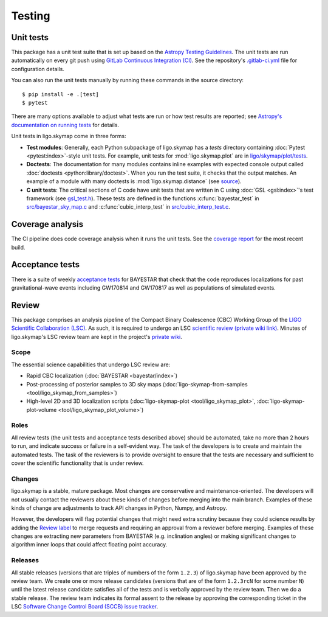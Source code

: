 .. highlight:: sh

Testing
=======

Unit tests
----------

This package has a unit test suite that is set up based on the `Astropy
Testing Guidelines`_. The unit tests are run automatically on every git push
using `GitLab Continuous Integration (CI)`_. See the repository's
`.gitlab-ci.yml`_ file for configuration details.

You can also run the unit tests manually by running these commands in the
source directory::

    $ pip install -e .[test]
    $ pytest

There are many options available to adjust what tests are run or how test
results are reported; see `Astropy's documentation on running tests`_ for
details.

Unit tests in ligo.skymap come in three forms:

-  **Test modules**: Generally, each Python subpackage of ligo.skymap has a
   `tests` directory containing :doc:`Pytest <pytest:index>`-style unit tests.
   For example, unit tests for :mod:`ligo.skymap.plot` are in
   `ligo/skymap/plot/tests`_.
-  **Doctests**: The documentation for many modules contains inline examples
   with expected console output called
   :doc:`doctests <python:library/doctest>`. When you run the test suite, it
   checks that the output matches. An example of a module with many doctests is
   :mod:`ligo.skymap.distance` (see `source`_).
-  **C unit tests**: The critical sections of C code have unit tests that are
   written in C using :doc:`GSL <gsl:index>`'s test framework (see
   `gsl_test.h`_). These tests are defined in the functions
   :c:func:`bayestar_test` in `src/bayestar_sky_map.c`_ and
   :c:func:`cubic_interp_test` in `src/cubic_interp_test.c`_.

Coverage analysis
-----------------

The CI pipeline does code coverage analysis when it runs the unit tests. See
the `coverage report`_ for the most recent build.

Acceptance tests
----------------

There is a suite of weekly `acceptance tests`_ for BAYESTAR that check that
the code reproduces localizations for past gravitational-wave events including
GW170814 and GW170817 as well as populations of simulated events.

Review
------

This package comprises an analysis pipeline of the Compact Binary Coalescence
(CBC) Working Group of the `LIGO Scientific Collaboration (LSC)`_. As such, it
is required to undergo an LSC `scientific review (private wiki link)`_. Minutes
of ligo.skymap's LSC review team are kept in the project's `private wiki`_.

Scope
~~~~~

The essential science capabilities that undergo LSC review are:

*   Rapid CBC localization (:doc:`BAYESTAR <bayestar/index>`)
*   Post-processing of posterior samples to 3D sky maps
    (:doc:`ligo-skymap-from-samples <tool/ligo_skymap_from_samples>`)
*   High-level 2D and 3D localization scripts
    (:doc:`ligo-skymap-plot <tool/ligo_skymap_plot>`,
    :doc:`ligo-skymap-plot-volume <tool/ligo_skymap_plot_volume>`)

Roles
~~~~~

All review tests (the unit tests and acceptance tests described above) should
be automated, take no more than 2 hours to run, and indicate success or failure
in a self-evident way. The task of the developers is to create and maintain the
automated tests. The task of the reviewers is to provide oversight to ensure
that the tests are necessary and sufficient to cover the scientific
functionality that is under review.

Changes
~~~~~~~

ligo.skymap is a stable, mature package. Most changes are conservative and
maintenance-oriented. The developers will not usually contact the reviewers
about these kinds of changes before merging into the main branch. Examples of
these kinds of change are adjustments to track API changes in Python, Numpy,
and Astropy.

However, the developers will flag potential changes that might need extra
scrutiny because they could science results by adding the `Review label`_ to
merge requests and requiring an approval from a reviewer before merging.
Examples of these changes are extracting new parameters from BAYESTAR (e.g.
inclination angles) or making significant changes to algorithm inner loops that
could affect floating point accuracy.

Releases
~~~~~~~~

All stable releases (versions that are triples of numbers of the form
``1.2.3``) of ligo.skymap have been approved by the review team. We create one
or more release candidates (versions that are of the form ``1.2.3rcN`` for some
number ``N``) until the latest release candidate satisfies all of the tests and
is verbally approved by the review team. Then we do a stable release. The
review team indicates its formal assent to the release by approving the
corresponding ticket in the LSC
`Software Change Control Board (SCCB) issue tracker`_.

.. _`Astropy Testing Guidelines`: https://docs.astropy.org/en/latest/development/testguide.html
.. _`GitLab Continuous Integration (CI)`: https://docs.gitlab.com/ee/ci/
.. _`.gitlab-ci.yml`: https://git.ligo.org/lscsoft/ligo.skymap/blob/main/.gitlab-ci.yml
.. _`Astropy's documentation on running tests`: https://docs.astropy.org/en/latest/development/testguide.html#running-tests
.. _`ligo/skymap/plot/tests`: https://git.ligo.org/lscsoft/ligo.skymap/-/blob/main/ligo/skymap/plot/tests
.. _`source`: https://git.ligo.org/lscsoft/ligo.skymap/-/blob/main/ligo/skymap/distance.py
.. _`gsl_test.h`: https://git.savannah.gnu.org/cgit/gsl.git/tree/test/gsl_test.h
.. _`src/bayestar_sky_map.c`: https://git.ligo.org/lscsoft/ligo.skymap/-/blob/main/src/bayestar_sky_map.c
.. _`src/cubic_interp_test.c`: https://git.ligo.org/lscsoft/ligo.skymap/-/blob/main/src/cubic_interp_test.c
.. _`coverage report`: https://lscsoft.docs.ligo.org/ligo.skymap/coverage.html
.. _`acceptance tests`: https://git.ligo.org/leo-singer/ligo-skymap-acceptance-tests-public
.. _`LIGO Scientific Collaboration (LSC)`: https://www.ligo.org
.. _`scientific review (private wiki link)`: https://git.ligo.org/cbc-review/review/-/wikis/CBC-review-guidelines
.. _`private wiki`: https://git.ligo.org/lscsoft/ligo.skymap/-/wikis/home
.. _`Review label`: https://git.ligo.org/lscsoft/ligo.skymap/-/merge_requests?label_name%5B%5D=Review
.. _`Software Change Control Board (SCCB) issue tracker`: https://git.ligo.org/computing/sccb/-/issues
